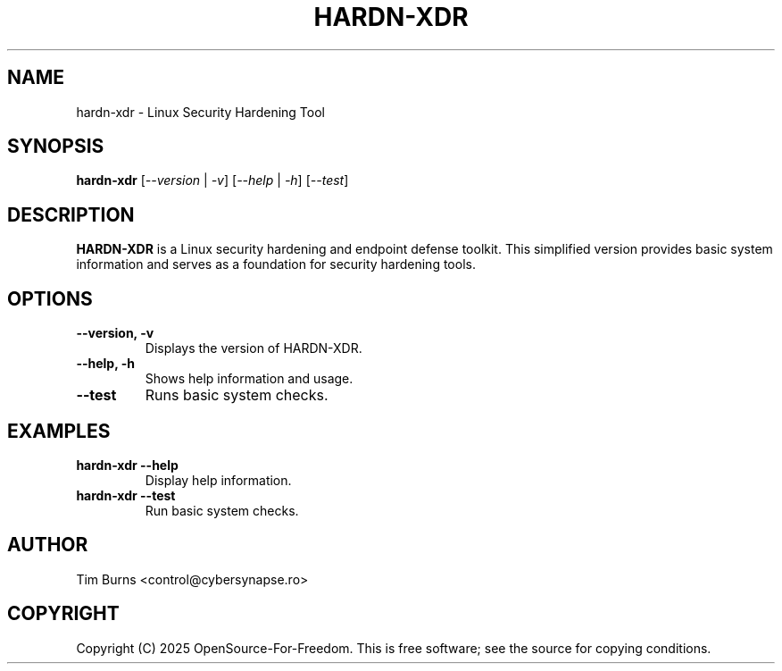 .TH "HARDN-XDR" 1 "July 29, 2025" "1.1.161" "HARDN-XDR User Manuals"
.SH NAME
hardn-xdr \- Linux Security Hardening Tool
.SH SYNOPSIS
.B hardn-xdr
[\fI--version\fR | \fI-v\fR]
[\fI--help\fR | \fI-h\fR]
[\fI--test\fR]
.SH DESCRIPTION
\fBHARDN-XDR\fR is a Linux security hardening and endpoint defense toolkit.
This simplified version provides basic system information and serves as a foundation for security hardening tools.
.SH OPTIONS
.TP
\fB--version, -v\fR
Displays the version of HARDN-XDR.
.TP
\fB--help, -h\fR
Shows help information and usage.
.TP
\fB--test\fR
Runs basic system checks.
.SH EXAMPLES
.TP
\fBhardn-xdr --help\fR
Display help information.
.TP
\fBhardn-xdr --test\fR
Run basic system checks.
.SH AUTHOR
Tim Burns <control@cybersynapse.ro>
.SH COPYRIGHT
Copyright (C) 2025 OpenSource-For-Freedom. This is free software; see the source for copying conditions.